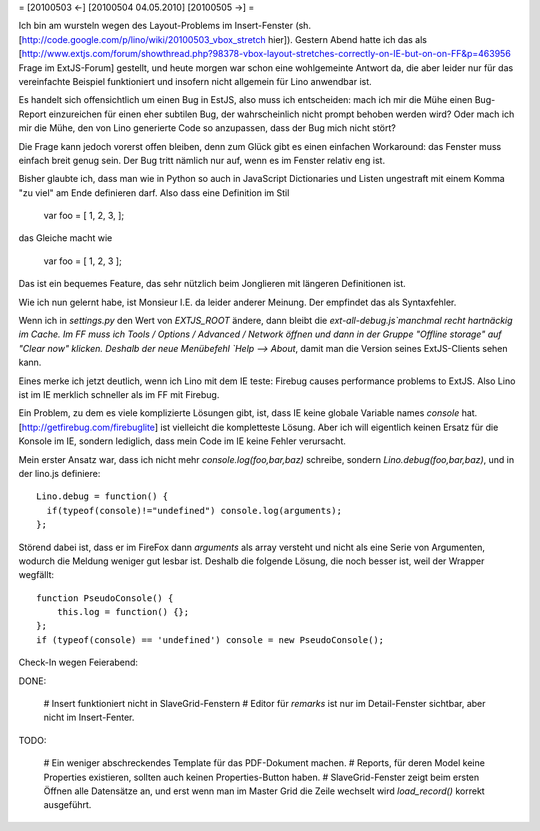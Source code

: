 = [20100503 ←] [20100504 04.05.2010] [20100505 →] =

Ich bin am wursteln wegen des Layout-Problems im Insert-Fenster (sh. [http://code.google.com/p/lino/wiki/20100503_vbox_stretch hier]). 
Gestern Abend hatte ich das als [http://www.extjs.com/forum/showthread.php?98378-vbox-layout-stretches-correctly-on-IE-but-on-on-FF&p=463956 Frage im ExtJS-Forum] gestellt, und heute morgen war schon eine wohlgemeinte Antwort da, die aber leider nur für das vereinfachte Beispiel funktioniert und insofern nicht allgemein für Lino anwendbar ist. 

Es handelt sich offensichtlich um einen Bug in EstJS, also muss ich entscheiden: mach ich mir die Mühe einen Bug-Report einzureichen für einen eher subtilen Bug, der wahrscheinlich nicht prompt behoben werden wird? Oder mach ich mir die Mühe, den von Lino generierte Code so anzupassen, dass der Bug mich nicht stört?

Die Frage kann jedoch vorerst offen bleiben, denn zum Glück gibt es einen einfachen Workaround: das Fenster muss einfach breit genug sein. Der Bug tritt nämlich nur auf, wenn es im Fenster relativ eng ist.


Bisher glaubte ich, dass man wie in Python so auch in JavaScript Dictionaries und Listen ungestraft mit einem Komma "zu viel" am Ende definieren darf. Also dass eine Definition im Stil

  var foo = [ 1, 2, 3, ];

das Gleiche macht wie

  var foo = [ 1, 2, 3 ];

Das ist ein bequemes Feature, das sehr nützlich beim Jonglieren mit
längeren Definitionen ist.

Wie ich nun gelernt habe, ist Monsieur I.E. da leider anderer
Meinung. Der empfindet das als Syntaxfehler.

Wenn ich in `settings.py` den Wert von `EXTJS_ROOT` ändere, dann
bleibt die `ext-all-debug.js`manchmal recht hartnäckig im Cache. Im FF
muss ich Tools / Options / Advanced / Network öffnen und dann in der
Gruppe "Offline storage" auf "Clear now" klicken.  Deshalb der neue
Menübefehl `Help --> About`, damit man die Version seines
ExtJS-Clients sehen kann.

Eines merke ich jetzt deutlich, wenn ich Lino mit dem IE teste: Firebug causes performance problems to ExtJS. Also Lino ist im IE merklich schneller als im FF mit Firebug.

Ein Problem, zu dem es viele komplizierte Lösungen gibt, ist, dass IE keine globale Variable names `console` hat. [http://getfirebug.com/firebuglite] ist vielleicht die kompletteste Lösung. Aber ich will eigentlich keinen Ersatz für die Konsole im IE, sondern lediglich, dass mein Code im IE keine Fehler verursacht. 

Mein erster Ansatz war, dass ich nicht mehr `console.log(foo,bar,baz)`
schreibe, sondern `Lino.debug(foo,bar,baz)`, und in der lino.js
definiere::

    Lino.debug = function() {
      if(typeof(console)!="undefined") console.log(arguments);
    };

Störend dabei ist, dass er im FireFox dann `arguments` als array
versteht und nicht als eine Serie von Argumenten, wodurch die Meldung
weniger gut lesbar ist. Deshalb die folgende Lösung, die noch besser
ist, weil der Wrapper wegfällt::

    function PseudoConsole() {
        this.log = function() {};
    };
    if (typeof(console) == 'undefined') console = new PseudoConsole();

Check-In wegen Feierabend:

DONE:

 # Insert funktioniert nicht in SlaveGrid-Fenstern
 # Editor für `remarks` ist nur im Detail-Fenster sichtbar, aber nicht im Insert-Fenter.

TODO: 

 # Ein weniger abschreckendes Template für das PDF-Dokument machen.
 # Reports, für deren Model keine Properties existieren, sollten auch keinen Properties-Button haben.
 # SlaveGrid-Fenster zeigt beim ersten Öffnen alle Datensätze an, und erst wenn man im Master Grid die Zeile wechselt wird `load_record()` korrekt ausgeführt.
